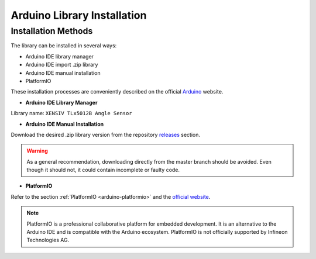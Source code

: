 .. _arduino-lib-installation:


Arduino Library Installation
============================


Installation Methods
--------------------

The library can be installed in several ways:

* Arduino IDE library manager
* Arduino IDE import .zip library
* Arduino IDE manual installation
* PlatformIO

These installation processes are conveniently described on the official `Arduino`_ website.

* **Arduino IDE Library Manager**

Library name: ``XENSIV TLx5012B Angle Sensor``

* **Arduino IDE Manual Installation**

Download the desired .zip library version from the repository `releases`_ section. 


.. image:: ../../img/gh-master-zip.png
    :width: 200

.. warning::
    As a general recommendation, downloading directly from the master branch should be avoided. 
    Even though it should not, it could contain incomplete or faulty code.

* **PlatformIO**

Refer to the section :ref:`PlatformIO <arduino-platformio>` and the `official website`_.


.. note::
    PlatformIO is a professional collaborative platform for embedded development. It is an alternative to the Arduino IDE and is compatible with the Arduino ecosystem.
    PlatformIO is not officially supported by Infineon Technologies AG.

.. _releases: https://github.com/Infineon/arduino-xensiv-tlx5012b-angle-sensor
.. _official website: https://docs.platformio.org/en/latest/librarymanager/quickstart.html
.. _Arduino: https://www.arduino.cc/en/guide/libraries

